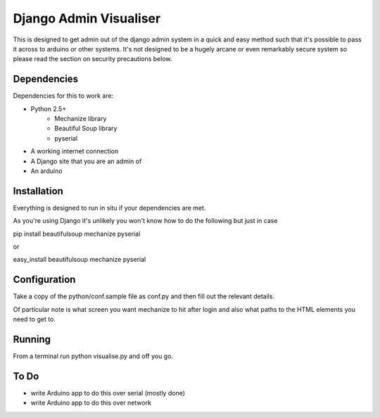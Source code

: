 Django Admin Visualiser
=======================

This is designed to get admin out of the django admin system in a quick and easy method such that it's possible to pass it across to arduino or other systems. It's not designed to be a hugely arcane or even remarkably secure system so please read the section on security precautions below.

Dependencies
------------

Dependencies for this to work are:

* Python 2.5+
    * Mechanize library
    * Beautiful Soup library
    * pyserial
* A working internet connection
* A Django site that you are an admin of 
* An arduino

Installation
------------

Everything is designed to run in situ if your dependencies are met.

As you're using Django it's unlikely you won't know how to do the following but just in case

pip install beautifulsoup mechanize pyserial

or

easy_install beautifulsoup mechanize pyserial 

Configuration
-------------

Take a copy of the python/conf.sample file as conf.py and then fill out the relevant details.

Of particular note is what screen you want mechanize to hit after login and also what paths to the HTML elements you need to get to.

Running
-------

From a terminal run python visualise.py and off you go.

To Do
-----

* write Arduino app to do this over serial (mostly done)
* write Arduino app to do this over network

